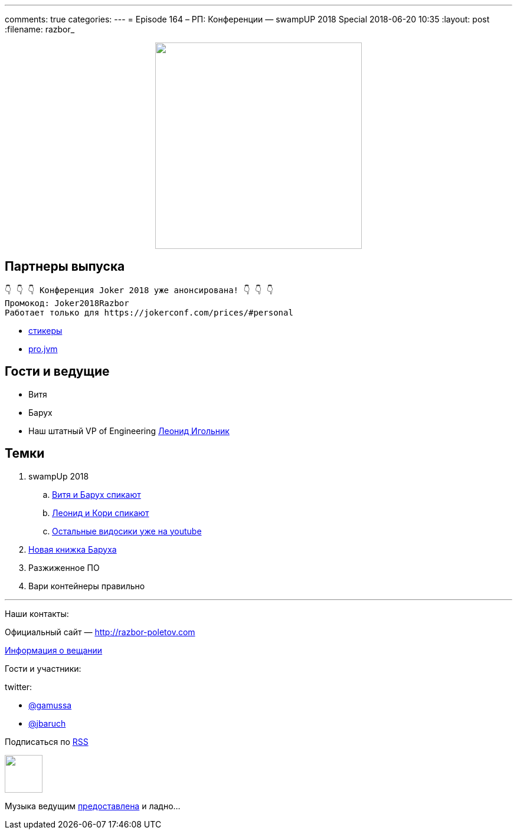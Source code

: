 ---
comments: true
categories: 
---
= Episode 164 – РП: Конференции — swampUP 2018 Special
2018-06-20 10:35
:layout: post
:filename: razbor_

++++
<div class="separator" style="clear: both; text-align: center;">
<a href="http://razbor-poletov.com/images/razbor_164_text.jpg" imageanchor="1" style="margin-left: 1em; margin-right: 1em;"><img border="0" height="350" src="http://razbor-poletov.com/images/razbor_164_text.jpg" width="350" /></a>
</div>
++++

== Партнеры выпуска
----
👇 👇 👇 Конференция Joker 2018 уже анонсирована! 👇 👇 👇
Промокод: Joker2018Razbor
Работает только для https://jokerconf.com/prices/#personal  
----

* https://t.me/addstickers/razbor_poletov[стикеры]
* https://t.me/jvmchat[pro.jvm]

== Гости и ведущие

* Витя 
* Барух
* Наш штатный VP of Engineering https://twitter.com/ligolnik[Леонид Игольник] 

== Темки 

. swampUp 2018
.. https://www.youtube.com/watch?v=C-5JIiRy5LU[Витя и Барух спикают]
.. https://www.youtube.com/watch?v=NSvQ141qRZ0[Леонид и Кори спикают]
.. https://www.youtube.com/watch?v=oxnwnb7c6x4&list=PLY0Zjn5rFo4OuGDcUEgb48JcObItA4TLW[Остальные видосики уже на youtube] 
. http://liquidsoftware.com/[Новая книжка Баруха]
. Разжиженное ПО
. Вари контейнеры правильно

'''

Наши контакты:

Официальный сайт — http://razbor-poletov.com[http://razbor-poletov.com]

http://razbor-poletov.com/broadcast.html[Информация о вещании]

Гости и участники:

twitter:

  * https://twitter.com/gamussa[@gamussa]
  * https://twitter.com/jbaruch[@jbaruch]

++++
<!-- player goes here-->

<audio preload="none">
   <source src="http://traffic.libsyn.com/razborpoletov/razbor_164.mp3" type="audio/mp3" />
   Your browser does not support the audio tag.
</audio>
++++

Подписаться по http://feeds.feedburner.com/razbor-podcast[RSS]

++++
<!-- episode file link goes here-->
<a href="http://traffic.libsyn.com/razborpoletov/razbor_164.mp3" imageanchor="1" style="clear: left; margin-bottom: 1em; margin-left: auto; margin-right: 2em;"><img border="0" height="64" src="http://2.bp.blogspot.com/-qkfh8Q--dks/T0gixAMzuII/AAAAAAAAHD0/O5LbF3vvBNQ/s200/1330127522_mp3.png" width="64" /></a>
++++

Музыка ведущим http://www.audiobank.fm/single-music/27/111/More-And-Less/[предоставлена] и ладно...
